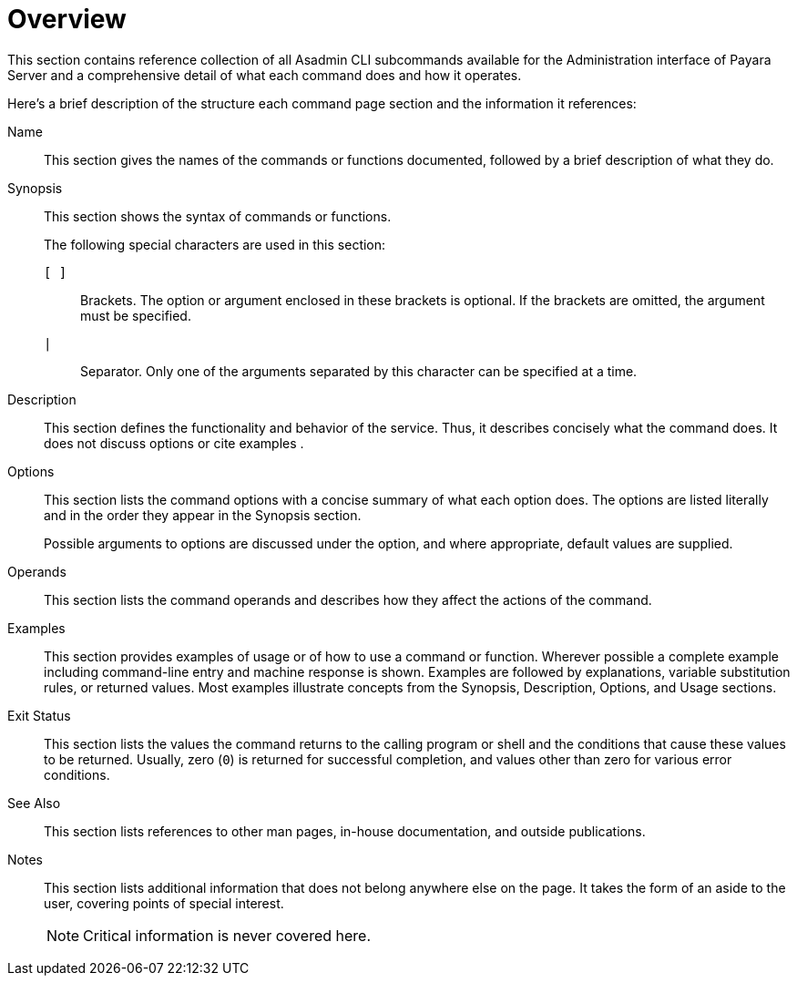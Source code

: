 [[overview]]
= Overview

This section contains reference collection of all Asadmin CLI subcommands available for the Administration interface of Payara Server and a comprehensive detail of what each command does and how it operates.

Here's a brief description of the structure each command page section and the information it references:

Name:: This section gives the names of the commands or functions documented, followed by a brief description of what they do.

Synopsis:: This section shows the syntax of commands or functions. +
+
The following special characters are used in this section:
+
  `[ ]`;;
    Brackets. The option or argument enclosed in these brackets is optional. If the brackets are omitted, the argument must be specified.
  `|`;;
    Separator. Only one of the arguments separated by this character can be specified at a time.

Description:: This section defines the functionality and behavior of the service. Thus, it describes concisely what the command does. It does not discuss options or cite examples
.
Options:: This section lists the command options with a concise summary of what  each option does. The options are listed literally and in the order  they appear in the Synopsis section.
+
Possible arguments to options are discussed under the option, and where appropriate, default values are supplied.

Operands:: This section lists the command operands and describes how they affect the actions of the command.

Examples:: This section provides examples of usage or of how to use a command or function. Wherever possible a complete example including command-line entry and machine response is shown. Examples are followed by explanations, variable substitution rules, or returned values. Most examples illustrate concepts from the Synopsis, Description, Options, and Usage sections.

Exit Status:: This section lists the values the command returns to the calling program or shell and the conditions that cause these values to be returned. Usually, zero (`0`) is returned for successful completion, and values other than zero for various error conditions.

See Also:: This section lists references to other man pages, in-house documentation, and outside publications.

Notes:: This section lists additional information that does not belong anywhere else on the page. It takes the form of an aside to the user, covering points of special interest.
+
NOTE: Critical information is never covered here.
